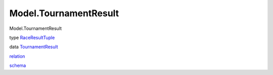 ======================
Model.TournamentResult
======================

Model.TournamentResult

type `RaceResultTuple <Model-TournamentResult.html#t:RaceResultTuple>`__

data
`TournamentResult <Model-TournamentResult.html#t:TournamentResult>`__

`relation <Model-TournamentResult.html#v:relation>`__

`schema <Model-TournamentResult.html#v:schema>`__
